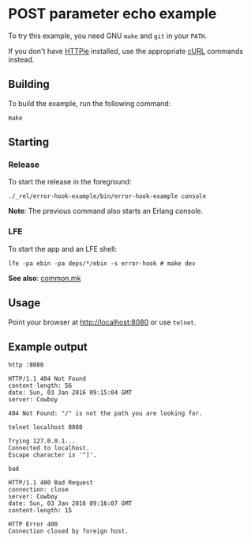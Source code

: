 * POST parameter echo example
To try this example, you need GNU ~make~ and ~git~ in your =PATH=.

If you don't have [[https://github.com/jkbrzt/httpie][HTTPie]] installed, use the appropriate [[http://curl.haxx.se/docs/manual.html][cURL]] commands instead.

** Building
To build the example, run the following command:
#+BEGIN_SRC fish
make
#+END_SRC

** Starting
*** Release
To start the release in the foreground:
#+BEGIN_SRC fish
./_rel/error-hook-example/bin/error-hook-example console
#+END_SRC
*Note*: The previous command also starts an Erlang console.

*** LFE
To start the app and an LFE shell:
#+BEGIN_SRC fish
lfe -pa ebin -pa deps/*/ebin -s error-hook # make dev
#+END_SRC
*See also*: [[https://github.com/yurrriq/lfe-cowboy-examples/blob/master/common.mk][common.mk]]

** Usage
Point your browser at [[http://localhost:8080]] or use ~telnet~.

** Example output
#+BEGIN_SRC fish
http :8080
#+END_SRC
#+BEGIN_SRC http
HTTP/1.1 404 Not Found
content-length: 56
date: Sun, 03 Jan 2016 09:15:04 GMT
server: Cowboy

404 Not Found: "/" is not the path you are looking for.
#+END_SRC

#+BEGIN_SRC fish
telnet localhost 8080
#+END_SRC
#+BEGIN_SRC http
Trying 127.0.0.1...
Connected to localhost.
Escape character is '^]'.
#+END_SRC
#+BEGIN_EXAMPLE
bad
#+END_EXAMPLE
#+BEGIN_SRC http
HTTP/1.1 400 Bad Request
connection: close
server: Cowboy
date: Sun, 03 Jan 2016 09:16:07 GMT
content-length: 15

HTTP Error 400
Connection closed by foreign host.
#+END_SRC

